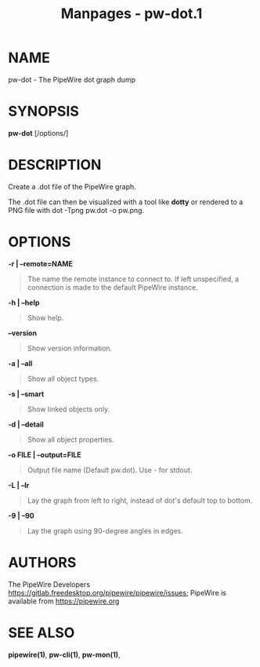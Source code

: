 #+TITLE: Manpages - pw-dot.1
* NAME
pw-dot - The PipeWire dot graph dump

* SYNOPSIS
*pw-dot* [/options/]

* DESCRIPTION
Create a .dot file of the PipeWire graph.

The .dot file can then be visualized with a tool like *dotty* or
rendered to a PNG file with dot -Tpng pw.dot -o pw.png.

* OPTIONS
*-r | --remote=NAME*

#+begin_quote
The name the remote instance to connect to. If left unspecified, a
connection is made to the default PipeWire instance.

#+end_quote

*-h | --help*

#+begin_quote
Show help.

#+end_quote

*--version*

#+begin_quote
Show version information.

#+end_quote

*-a | --all*

#+begin_quote
Show all object types.

#+end_quote

*-s | --smart*

#+begin_quote
Show linked objects only.

#+end_quote

*-d | --detail*

#+begin_quote
Show all object properties.

#+end_quote

*-o FILE | --output=FILE*

#+begin_quote
Output file name (Default pw.dot). Use - for stdout.

#+end_quote

*-L | --lr*

#+begin_quote
Lay the graph from left to right, instead of dot's default top to
bottom.

#+end_quote

*-9 | --90*

#+begin_quote
Lay the graph using 90-degree angles in edges.

#+end_quote

* AUTHORS
The PipeWire Developers
<https://gitlab.freedesktop.org/pipewire/pipewire/issues>; PipeWire is
available from <https://pipewire.org>

* SEE ALSO
*pipewire(1)*, *pw-cli(1)*, *pw-mon(1)*,
